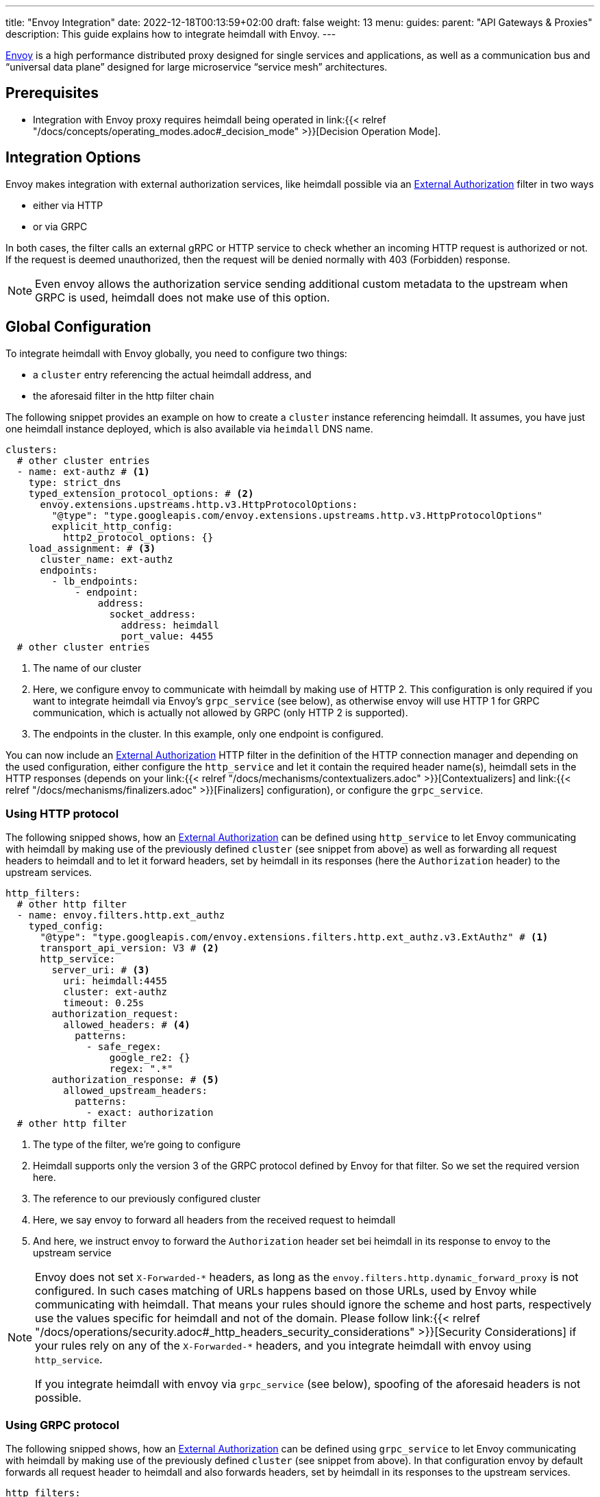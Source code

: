---
title: "Envoy Integration"
date: 2022-12-18T00:13:59+02:00
draft: false
weight: 13
menu:
  guides:
    parent: "API Gateways & Proxies"
description: This guide explains how to integrate heimdall with Envoy.
---

:toc:

https://www.envoyproxy.io/[Envoy] is a high performance distributed proxy designed for single services and applications, as well as a communication bus and “universal data plane” designed for large microservice “service mesh” architectures.

== Prerequisites

* Integration with Envoy proxy requires heimdall being operated in link:{{< relref "/docs/concepts/operating_modes.adoc#_decision_mode" >}}[Decision Operation Mode].

== Integration Options

Envoy makes integration with external authorization services, like heimdall possible via an https://www.envoyproxy.io/docs/envoy/latest/api-v3/extensions/filters/http/ext_authz/v3/ext_authz.proto.html[External Authorization] filter in two ways

* either via HTTP
* or via GRPC

In both cases, the filter calls an external gRPC or HTTP service  to check whether an incoming HTTP request is authorized or not. If the request is deemed unauthorized, then the request will be denied normally with 403 (Forbidden) response.

NOTE: Even envoy allows the authorization service sending additional custom metadata to the upstream when GRPC is used, heimdall does not make use of this option.

== Global Configuration

To integrate heimdall with Envoy globally, you need to configure two things:

* a `cluster` entry referencing the actual heimdall address, and
* the aforesaid filter in the http filter chain

The following snippet provides an example on how to create a `cluster` instance referencing heimdall. It assumes, you have just one heimdall instance deployed, which is also available via `heimdall` DNS name.

[source, yaml]
----
clusters:
  # other cluster entries
  - name: ext-authz # <1>
    type: strict_dns
    typed_extension_protocol_options: # <2>
      envoy.extensions.upstreams.http.v3.HttpProtocolOptions:
        "@type": "type.googleapis.com/envoy.extensions.upstreams.http.v3.HttpProtocolOptions"
        explicit_http_config:
          http2_protocol_options: {}
    load_assignment: # <3>
      cluster_name: ext-authz
      endpoints:
        - lb_endpoints:
            - endpoint:
                address:
                  socket_address:
                    address: heimdall
                    port_value: 4455
  # other cluster entries
----
<1> The name of our cluster
<2> Here, we configure envoy to communicate with heimdall by making use of HTTP 2. This configuration is only required if you want to integrate heimdall via Envoy's `grpc_service` (see below), as otherwise envoy will use HTTP 1 for GRPC communication, which is actually not allowed by GRPC (only HTTP 2 is supported).
<3> The endpoints in the cluster. In this example, only one endpoint is configured.

You can now include an https://www.envoyproxy.io/docs/envoy/latest/api-v3/extensions/filters/http/ext_authz/v3/ext_authz.proto.html[External Authorization] HTTP filter in the definition of the HTTP connection manager and depending on the used configuration, either configure the `http_service` and let it contain the required header name(s), heimdall sets in the HTTP responses (depends on your link:{{< relref "/docs/mechanisms/contextualizers.adoc" >}}[Contextualizers] and link:{{< relref "/docs/mechanisms/finalizers.adoc" >}}[Finalizers] configuration), or configure the `grpc_service`.

=== Using HTTP protocol

The following snipped shows, how an https://www.envoyproxy.io/docs/envoy/latest/api-v3/extensions/filters/http/ext_authz/v3/ext_authz.proto.html[External Authorization] can be defined using `http_service` to let Envoy communicating with heimdall by making use of the previously defined `cluster` (see snippet from above) as well as forwarding all request headers to heimdall and to let it forward headers, set by heimdall in its responses (here the `Authorization` header) to the upstream services.

[source, yaml]
----
http_filters:
  # other http filter
  - name: envoy.filters.http.ext_authz
    typed_config:
      "@type": "type.googleapis.com/envoy.extensions.filters.http.ext_authz.v3.ExtAuthz" # <1>
      transport_api_version: V3 # <2>
      http_service:
        server_uri: # <3>
          uri: heimdall:4455
          cluster: ext-authz
          timeout: 0.25s
        authorization_request:
          allowed_headers: # <4>
            patterns:
              - safe_regex:
                  google_re2: {}
                  regex: ".*"
        authorization_response: # <5>
          allowed_upstream_headers:
            patterns:
              - exact: authorization
  # other http filter
----
<1> The type of the filter, we're going to configure
<2> Heimdall supports only the version 3 of the GRPC protocol defined by Envoy for that filter. So we set the required version here.
<3> The reference to our previously configured cluster
<4> Here, we say envoy to forward all headers from the received request to heimdall
<5> And here, we instruct envoy to forward the `Authorization` header set bei heimdall in its response to envoy to the upstream service

[NOTE]
====
Envoy does not set `X-Forwarded-\*` headers, as long as the `envoy.filters.http.dynamic_forward_proxy` is not configured. In such cases matching of URLs happens based on those URLs, used by Envoy while communicating with heimdall. That means your rules should ignore the scheme and host parts, respectively use the values specific for heimdall and not of the domain. Please follow link:{{< relref "/docs/operations/security.adoc#_http_headers_security_considerations" >}}[Security Considerations] if your rules rely on any of the `X-Forwarded-*` headers, and you integrate heimdall with envoy using `http_service`.

If you integrate heimdall with envoy via `grpc_service` (see below), spoofing of the aforesaid headers is not possible.
====

=== Using GRPC protocol
The following snipped shows, how an https://www.envoyproxy.io/docs/envoy/latest/api-v3/extensions/filters/http/ext_authz/v3/ext_authz.proto.html[External Authorization] can be defined using `grpc_service` to let Envoy communicating with heimdall by making use of the previously defined `cluster` (see snippet from above). In that configuration envoy by default forwards all request header to heimdall and also forwards headers, set by heimdall in its responses to the upstream services.

[source, yaml]
----
http_filters:
  # other http filter
  - name: envoy.filters.http.ext_authz
    typed_config:
      "@type": "type.googleapis.com/envoy.extensions.filters.http.ext_authz.v3.ExtAuthz" # <1>
      transport_api_version: V3 # <2>
      grpc_service: # <3>
        envoy_grpc:
          cluster_name: ext-authz
  # other http filter
----
<1> The type of the filter, we're going to configure. Same filter is used for both approaches, communication via HTTP and GRPC
<2> Heimdall supports only the version 3 of the GRPC protocol defined by Envoy for that filter. So we set the required version here
<3> The reference to our previously configured cluster

== Route-based Configuration

Route base configuration happens exactly the same way as globally. There is also an option to fine tune or disable the external authorization service if required by making use of the https://www.envoyproxy.io/docs/envoy/latest/api-v3/extensions/filters/http/ext_authz/v3/ext_authz.proto#envoy-v3-api-msg-extensions-filters-http-ext-authz-v3-extauthzperroute[ExtAuthzPerRoute] filter. You can find an example in the official https://www.envoyproxy.io/docs/envoy/latest/configuration/http/http_filters/ext_authz_filter.html#per-route-configuration[Envoy documentation].

== Demo Setup

The Envoy configuration file shown below can be used to create a fully working setup based on the quickstart described in link:{{< relref "/docs/getting_started/protect_an_app.adoc" >}}[Protect an Application] and set up to implement Edge-level Authorization Architecture. Just update the `docker-compose.yaml` file used in that guide and replace the entry for `proxy` service, with the one shown below. You can also remove all `labels` configurations, as these will have no effect.

[source, yaml]
----
# docker-compose.yaml

services:
  proxy:
    image: envoyproxy/envoy:v1.24.1
    volumes:
      - ./envoy.yaml:/envoy.yaml:ro
    ports:
      - 9090:9090
    command: -c /envoy.yaml

  # other services from the guide
----

[source, yaml]
----
# envoy.yaml

static_resources:
  listeners:
    - name: listener_0
      address:
        socket_address:
          address: 0.0.0.0
          port_value: 9090
      filter_chains:
        - filters:
          - name: envoy.filters.network.http_connection_manager
            typed_config:
              "@type": "type.googleapis.com/envoy.extensions.filters.network.http_connection_manager.v3.HttpConnectionManager"
              stat_prefix: edge
              http_filters:
                - name: envoy.filters.http.ext_authz
                  typed_config:
                    "@type": "type.googleapis.com/envoy.extensions.filters.http.ext_authz.v3.ExtAuthz"
                    transport_api_version: V3
                    http_service:
                      server_uri:
                        uri: heimdall:4455
                        cluster: ext-authz
                        timeout: 0.25s
                      authorization_request:
                        allowed_headers:
                          patterns:
                            - safe_regex:
                                google_re2: {}
                                regex: ".*"
                      authorization_response:
                        allowed_upstream_headers:
                          patterns:
                            - exact: authorization
                - name: envoy.filters.http.router
                  typed_config:
                    "@type": "type.googleapis.com/envoy.extensions.filters.http.router.v3.Router"
              route_config:
                virtual_hosts:
                  - name: direct_response_service
                    domains: ["*"]
                    routes:
                      - match:
                          prefix: "/"
                        route:
                          cluster: services

  clusters:
    - name: ext-authz
      type: strict_dns
      load_assignment:
        cluster_name: ext-authz
        endpoints:
          - lb_endpoints:
              - endpoint:
                  address:
                    socket_address:
                      address: heimdall
                      port_value: 4455
    - name: services
      connect_timeout: 5s
      type: strict_dns
      dns_lookup_family: V4_ONLY
      load_assignment:
        cluster_name: services
        endpoints:
          - lb_endpoints:
              - endpoint:
                  address:
                    socket_address:
                      address: upstream
                      port_value: 80
----

After starting the docker compose environment, you can run the curl commands shown in the referenced guide. This time however against envoy by using port 9090. E.g. `$ curl -v 127.0.0.1:9090/anonymous`.

== Additional Resources

The demo setup shown above is also available on https://github.com/dadrus/heimdall/tree/main/examples[GitHub].

